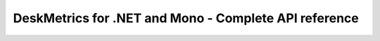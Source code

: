 DeskMetrics for .NET and Mono - Complete API reference
-------------------------------------------------------
